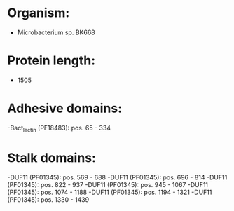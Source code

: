 * Organism:
- Microbacterium sp. BK668
* Protein length:
- 1505
* Adhesive domains:
-Bact_lectin (PF18483): pos. 65 - 334
* Stalk domains:
-DUF11 (PF01345): pos. 569 - 688
-DUF11 (PF01345): pos. 696 - 814
-DUF11 (PF01345): pos. 822 - 937
-DUF11 (PF01345): pos. 945 - 1067
-DUF11 (PF01345): pos. 1074 - 1188
-DUF11 (PF01345): pos. 1194 - 1321
-DUF11 (PF01345): pos. 1330 - 1439

